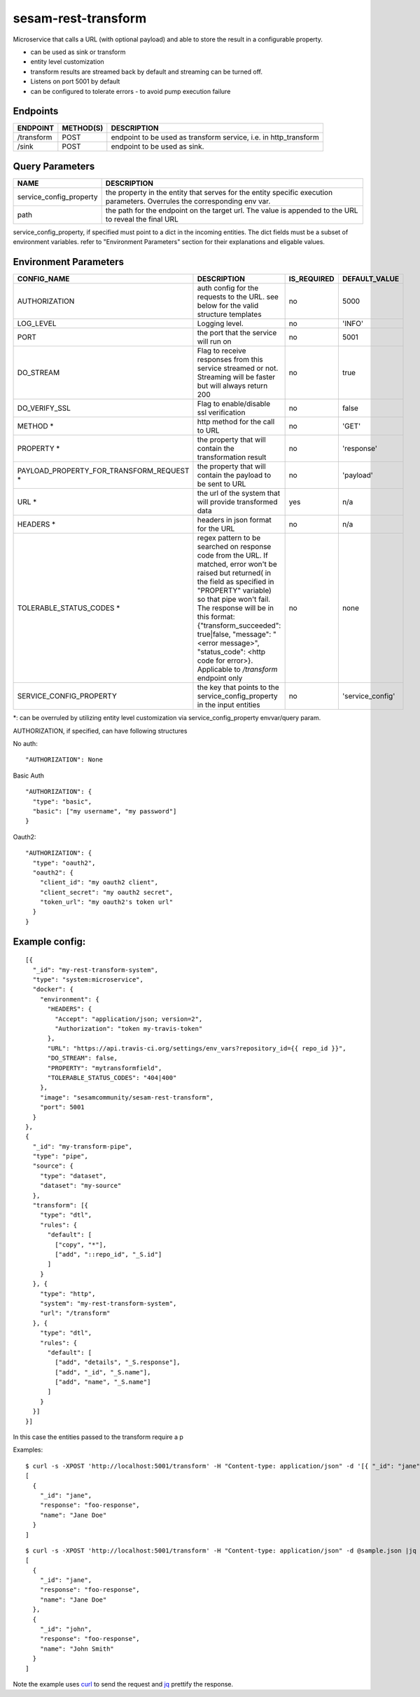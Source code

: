 ====================
sesam-rest-transform
====================

Microservice that calls a URL (with optional payload) and able to store the result in a configurable property.

.. image:: https://travis-ci.org/sesam-community/rest-transform.svg?branch=master
    :target: https://travis-ci.org/sesam-community/rest-transform


* can be used as sink or transform
* entity level customization
* transform results are streamed back by default and streaming can be turned off.
* Listens on port 5001 by default
* can be configured to tolerate errors - to avoid pump execution failure

Endpoints
######################
.. csv-table::
  :header: "ENDPOINT","METHOD(S)", "DESCRIPTION"

  "/transform", "POST", "endpoint to be used as transform service, i.e. in http_transform"
  "/sink", "POST", "endpoint to be used as sink."

Query Parameters
######################

.. csv-table::
   :header: "NAME","DESCRIPTION"

   "service_config_property", "the property in the entity that serves for the entity specific execution parameters. Overrules the corresponding env var."
   "path", "the path for the endpoint on the target url. The value is appended to the URL to reveal the final URL"

service_config_property, if specified must point to a dict in the incoming entities. The dict fields must be a subset of environment variables.
refer to "Environment Parameters" section for their explanations and eligable values.

Environment Parameters
######################

.. csv-table::
  :header: "CONFIG_NAME","DESCRIPTION","IS_REQUIRED","DEFAULT_VALUE"

  "AUTHORIZATION", "auth config for the requests to the URL. see below for the valid structure templates", "no", "5000"
  "LOG_LEVEL", "Logging level.", "no", "'INFO'"
  "PORT", "the port that the service will run on", "no", "5001"
  "DO_STREAM", "Flag to receive responses from this service streamed or not. Streaming will be faster but will always return 200", "no", "true"
  "DO_VERIFY_SSL", "Flag to enable/disable ssl verification", "no", "false"
  "METHOD *", "http method for the call to URL", "no", "'GET'"
  "PROPERTY *", "the property that will contain the transformation result", "no", "'response'"
  "PAYLOAD_PROPERTY_FOR_TRANSFORM_REQUEST *", "the property that will contain the payload to be sent to URL", "no", "'payload'"
  "URL *", "the url of the system that will provide transformed data", "yes", "n/a"
  "HEADERS *", "headers in json format for the URL", "no", "n/a"
  "TOLERABLE_STATUS_CODES *", "regex pattern to be searched on response code from the URL. If matched, error won't be raised but returned( in the field as specified in ""PROPERTY"" variable) so that pipe won't fail. The response will be in this format: {""transform_succeeded"": true|false, ""message"": ""<error message>"", ""status_code"": <http code for error>}. Applicable to `/transform` endpoint only", "no", "none"
  "SERVICE_CONFIG_PROPERTY", "the key that points to the service_config_property in the input entities", "no", "'service_config'"

*: can be overruled by utilizing entity level customization via service_config_property envvar/query param.

AUTHORIZATION, if specified, can have following structures

No auth:
::

    "AUTHORIZATION": None

Basic Auth
::

    "AUTHORIZATION": {
      "type": "basic",
      "basic": ["my username", "my password"]
    }

Oauth2:
::

    "AUTHORIZATION": {
      "type": "oauth2",
      "oauth2": {
        "client_id": "my oauth2 client",
        "client_secret": "my oauth2 secret",
        "token_url": "my oauth2's token url"
      }
    }






Example config:
########
::

    [{
      "_id": "my-rest-transform-system",
      "type": "system:microservice",
      "docker": {
        "environment": {
          "HEADERS": {
            "Accept": "application/json; version=2",
            "Authorization": "token my-travis-token"
          },
          "URL": "https://api.travis-ci.org/settings/env_vars?repository_id={{ repo_id }}",
          "DO_STREAM": false,
          "PROPERTY": "mytransformfield",
          "TOLERABLE_STATUS_CODES": "404|400"
        },
        "image": "sesamcommunity/sesam-rest-transform",
        "port": 5001
      }
    },
    {
      "_id": "my-transform-pipe",
      "type": "pipe",
      "source": {
        "type": "dataset",
        "dataset": "my-source"
      },
      "transform": [{
        "type": "dtl",
        "rules": {
          "default": [
            ["copy", "*"],
            ["add", "::repo_id", "_S.id"]
          ]
        }
      }, {
        "type": "http",
        "system": "my-rest-transform-system",
        "url": "/transform"
      }, {
        "type": "dtl",
        "rules": {
          "default": [
            ["add", "details", "_S.response"],
            ["add", "_id", "_S.name"],
            ["add", "name", "_S.name"]
          ]
        }
      }]
    }]

In this case the entities passed to the transform require a p


Examples:

::

   $ curl -s -XPOST 'http://localhost:5001/transform' -H "Content-type: application/json" -d '[{ "_id": "jane", "name": "Jane Doe" }]' | jq -S .
   [
     {
       "_id": "jane",
       "response": "foo-response",
       "name": "Jane Doe"
     }
   ]

::

   $ curl -s -XPOST 'http://localhost:5001/transform' -H "Content-type: application/json" -d @sample.json |jq -S .
   [
     {
       "_id": "jane",
       "response": "foo-response",
       "name": "Jane Doe"
     },
     {
       "_id": "john",
       "response": "foo-response",
       "name": "John Smith"
     }
   ]

Note the example uses `curl <https://curl.haxx.se/>`_ to send the request and `jq <https://stedolan.github.io/jq/>`_ prettify the response.
